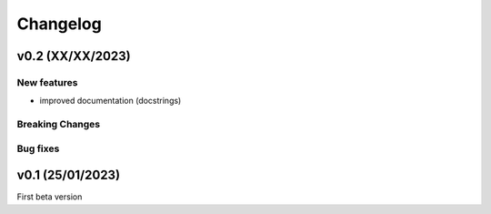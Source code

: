 Changelog
=========
v0.2 (XX/XX/2023)
-----------------

New features
^^^^^^^^^^^^
- improved documentation (docstrings)

Breaking Changes
^^^^^^^^^^^^^^^^

Bug fixes
^^^^^^^^^




v0.1 (25/01/2023)
-----------------

First beta version
